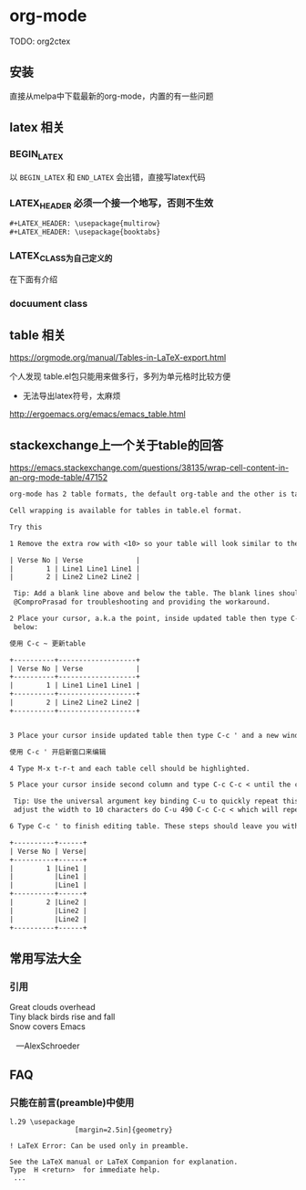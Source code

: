 * org-mode

TODO: org2ctex

** 安装

直接从melpa中下载最新的org-mode，内置的有一些问题

** latex 相关


*** BEGIN_LATEX

以 =BEGIN_LATEX= 和 =END_LATEX= 会出错，直接写latex代码

*** LATEX_HEADER 必须一个接一个地写，否则不生效

#+BEGIN_SRC txt
#+LATEX_HEADER: \usepackage{multirow}
#+LATEX_HEADER: \usepackage{booktabs}
#+END_SRC

*** LATEX_CLASS为自己定义的

在下面有介绍


*** docuument class


** table 相关


https://orgmode.org/manual/Tables-in-LaTeX-export.html

个人发现 table.el包只能用来做多行，多列为单元格时比较方便

  - 无法导出latex符号，太麻烦

http://ergoemacs.org/emacs/emacs_table.html


** stackexchange上一个关于table的回答

https://emacs.stackexchange.com/questions/38135/wrap-cell-content-in-an-org-mode-table/47152
#+BEGIN_SRC txt
org-mode has 2 table formats, the default org-table and the other is table.el.

Cell wrapping is available for tables in table.el format.

Try this

1 Remove the extra row with <10> so your table will look similar to the example below:

| Verse No | Verse             |
|        1 | Line1 Line1 Line1 |
|        2 | Line2 Line2 Line2 |

 Tip: Add a blank line above and below the table. The blank lines should prevent a bug when converting the table with C-c ~. Thanks to
 @ComproPrasad for troubleshooting and providing the workaround.

2 Place your cursor, a.k.a the point, inside updated table then type C-c ~ and answer y. The updated table should look similar to example
 below:

使用 C-c ~ 更新table

+----------+-------------------+
| Verse No | Verse             |
+----------+-------------------+
|        1 | Line1 Line1 Line1 |
+----------+-------------------+
|        2 | Line2 Line2 Line2 |
+----------+-------------------+


3 Place your cursor inside updated table then type C-c ' and a new window or frame will appear.

使用 C-c ' 开启新窗口来编辑

4 Type M-x t-r-t and each table cell should be highlighted.

5 Place your cursor inside second column and type C-c C-c < until the column is the desired width.

 Tip: Use the universal argument key binding C-u to quickly repeat this step. For example, If your cell is 500 characters and you want to
 adjust the width to 10 characters do C-u 490 C-c C-c < which will repeat C-c C-c < command 490 times.

6 Type C-c ' to finish editing table. These steps should leave you with a similar to the example below:

+----------+------+
| Verse No | Verse|
+----------+------+
|        1 |Line1 |
|          |Line1 |
|          |Line1 |
+----------+------+
|        2 |Line2 |
|          |Line2 |
|          |Line2 |
+----------+------+
#+END_SRC




** 常用写法大全

*** 引用

#+BEGIN_VERSE
 Great clouds overhead
 Tiny black birds rise and fall
 Snow covers Emacs

    ---AlexSchroeder
#+END_VERSE


** FAQ

*** 只能在前言(preamble)中使用

#+BEGIN_SRC text
l.29 \usepackage
                [margin=2.5in]{geometry}

! LaTeX Error: Can be used only in preamble.

See the LaTeX manual or LaTeX Companion for explanation.
Type  H <return>  for immediate help.
 ...
#+END_SRC
